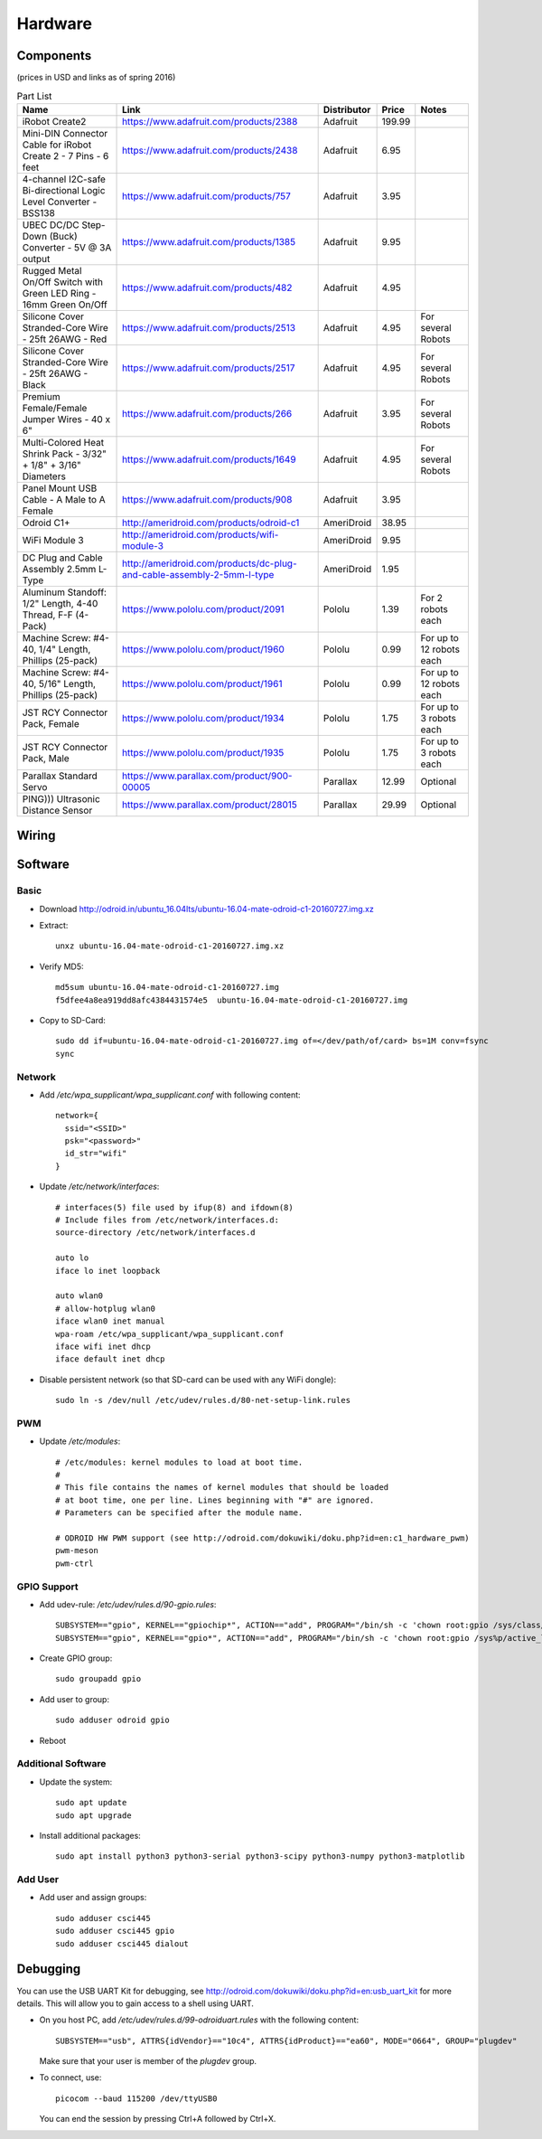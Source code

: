 .. _hardware:

Hardware
========

Components
----------

(prices in USD and links as of spring 2016)

.. csv-table:: Part List
   :header: "Name", "Link", "Distributor", "Price", "Notes"

   "iRobot Create2","https://www.adafruit.com/products/2388","Adafruit",199.99,
   "Mini-DIN Connector Cable for iRobot Create 2 - 7 Pins - 6 feet","https://www.adafruit.com/products/2438","Adafruit",6.95,
   "4-channel I2C-safe Bi-directional Logic Level Converter - BSS138","https://www.adafruit.com/products/757","Adafruit",3.95,
   "UBEC DC/DC Step-Down (Buck) Converter - 5V @ 3A output","https://www.adafruit.com/products/1385","Adafruit",9.95,
   "Rugged Metal On/Off Switch with Green LED Ring - 16mm Green On/Off","https://www.adafruit.com/products/482","Adafruit",4.95,
   "Silicone Cover Stranded-Core Wire - 25ft 26AWG - Red","https://www.adafruit.com/products/2513","Adafruit",4.95,"For several Robots"
   "Silicone Cover Stranded-Core Wire - 25ft 26AWG - Black","https://www.adafruit.com/products/2517","Adafruit",4.95,"For several Robots"
   "Premium Female/Female Jumper Wires - 40 x 6""","https://www.adafruit.com/products/266","Adafruit",3.95,"For several Robots"
   "Multi-Colored Heat Shrink Pack - 3/32"" + 1/8"" + 3/16"" Diameters","https://www.adafruit.com/products/1649","Adafruit",4.95,"For several Robots"
   "Panel Mount USB Cable - A Male to A Female","https://www.adafruit.com/products/908","Adafruit",3.95,
   "Odroid C1+","http://ameridroid.com/products/odroid-c1","AmeriDroid",38.95,
   "WiFi Module 3","http://ameridroid.com/products/wifi-module-3","AmeriDroid",9.95,
   "DC Plug and Cable Assembly 2.5mm L-Type","http://ameridroid.com/products/dc-plug-and-cable-assembly-2-5mm-l-type","AmeriDroid",1.95,
   "Aluminum Standoff: 1/2"" Length, 4-40 Thread, F-F (4-Pack)","https://www.pololu.com/product/2091","Pololu",1.39,"For 2 robots each"
   "Machine Screw: #4-40, 1/4"" Length, Phillips (25-pack)","https://www.pololu.com/product/1960","Pololu",0.99,"For up to 12 robots each"
   "Machine Screw: #4-40, 5/16"" Length, Phillips (25-pack)","https://www.pololu.com/product/1961","Pololu",0.99,"For up to 12 robots each"
   "JST RCY Connector Pack, Female","https://www.pololu.com/product/1934","Pololu",1.75,"For up to 3 robots each"
   "JST RCY Connector Pack, Male","https://www.pololu.com/product/1935","Pololu",1.75,"For up to 3 robots each"
   "Parallax Standard Servo","https://www.parallax.com/product/900-00005","Parallax",12.99,"Optional"
   "PING))) Ultrasonic Distance Sensor ","https://www.parallax.com/product/28015","Parallax",29.99,"Optional"

Wiring
------

.. image:: wiring.png

Software
--------

Basic
^^^^^

* Download http://odroid.in/ubuntu_16.04lts/ubuntu-16.04-mate-odroid-c1-20160727.img.xz

* Extract::

    unxz ubuntu-16.04-mate-odroid-c1-20160727.img.xz

* Verify MD5::

    md5sum ubuntu-16.04-mate-odroid-c1-20160727.img
    f5dfee4a8ea919dd8afc4384431574e5  ubuntu-16.04-mate-odroid-c1-20160727.img

* Copy to SD-Card::

    sudo dd if=ubuntu-16.04-mate-odroid-c1-20160727.img of=</dev/path/of/card> bs=1M conv=fsync
    sync

Network
^^^^^^^

* Add `/etc/wpa_supplicant/wpa_supplicant.conf` with following content::

    network={
      ssid="<SSID>"
      psk="<password>"
      id_str="wifi"
    }

* Update `/etc/network/interfaces`::

    # interfaces(5) file used by ifup(8) and ifdown(8)
    # Include files from /etc/network/interfaces.d:
    source-directory /etc/network/interfaces.d

    auto lo
    iface lo inet loopback

    auto wlan0
    # allow-hotplug wlan0
    iface wlan0 inet manual
    wpa-roam /etc/wpa_supplicant/wpa_supplicant.conf
    iface wifi inet dhcp
    iface default inet dhcp

* Disable persistent network (so that SD-card can be used with any WiFi dongle)::

    sudo ln -s /dev/null /etc/udev/rules.d/80-net-setup-link.rules

PWM
^^^

* Update `/etc/modules`::

    # /etc/modules: kernel modules to load at boot time.
    #
    # This file contains the names of kernel modules that should be loaded
    # at boot time, one per line. Lines beginning with "#" are ignored.
    # Parameters can be specified after the module name.

    # ODROID HW PWM support (see http://odroid.com/dokuwiki/doku.php?id=en:c1_hardware_pwm)
    pwm-meson
    pwm-ctrl


GPIO Support
^^^^^^^^^^^^

* Add udev-rule: `/etc/udev/rules.d/90-gpio.rules`::

    SUBSYSTEM=="gpio", KERNEL=="gpiochip*", ACTION=="add", PROGRAM="/bin/sh -c 'chown root:gpio /sys/class/gpio/export /sys/class/gpio/unexport ; chmod 222 /sys/class/gpio/export /sys/class/gpio/unexport'"
    SUBSYSTEM=="gpio", KERNEL=="gpio*", ACTION=="add", PROGRAM="/bin/sh -c 'chown root:gpio /sys%p/active_low /sys%p/direction /sys%p/edge /sys%p/value ; chmod 660 /sys%p/active_low /sys%p/direction /sys%p/edge /sys%p/value'"

* Create GPIO group::

    sudo groupadd gpio

* Add user to group::

    sudo adduser odroid gpio

* Reboot


Additional Software
^^^^^^^^^^^^^^^^^^^

* Update the system::

    sudo apt update
    sudo apt upgrade

* Install additional packages::

    sudo apt install python3 python3-serial python3-scipy python3-numpy python3-matplotlib

Add User
^^^^^^^^

* Add user and assign groups::

    sudo adduser csci445
    sudo adduser csci445 gpio
    sudo adduser csci445 dialout

Debugging
---------

You can use the USB UART Kit for debugging, see http://odroid.com/dokuwiki/doku.php?id=en:usb_uart_kit for more details.
This will allow you to gain access to a shell using UART.

* On you host PC, add `/etc/udev/rules.d/99-odroiduart.rules` with the following content::

     SUBSYSTEM=="usb", ATTRS{idVendor}=="10c4", ATTRS{idProduct}=="ea60", MODE="0664", GROUP="plugdev"

  Make sure that your user is member of the `plugdev` group.

* To connect, use::

    picocom --baud 115200 /dev/ttyUSB0

  You can end the session by pressing Ctrl+A followed by Ctrl+X.
